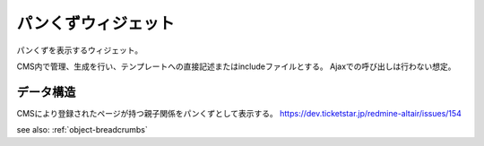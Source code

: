 .. _widget-breadcrumbs:

パンくずウィジェット
============================

パンくずを表示するウィジェット。

CMS内で管理、生成を行い、テンプレートへの直接記述またはincludeファイルとする。
Ajaxでの呼び出しは行わない想定。

.. image:: ../images/breadcrumbs.png


データ構造
----------------

CMSにより登録されたページが持つ親子関係をパンくずとして表示する。
https://dev.ticketstar.jp/redmine-altair/issues/154

see also: :ref:`object-breadcrumbs`
